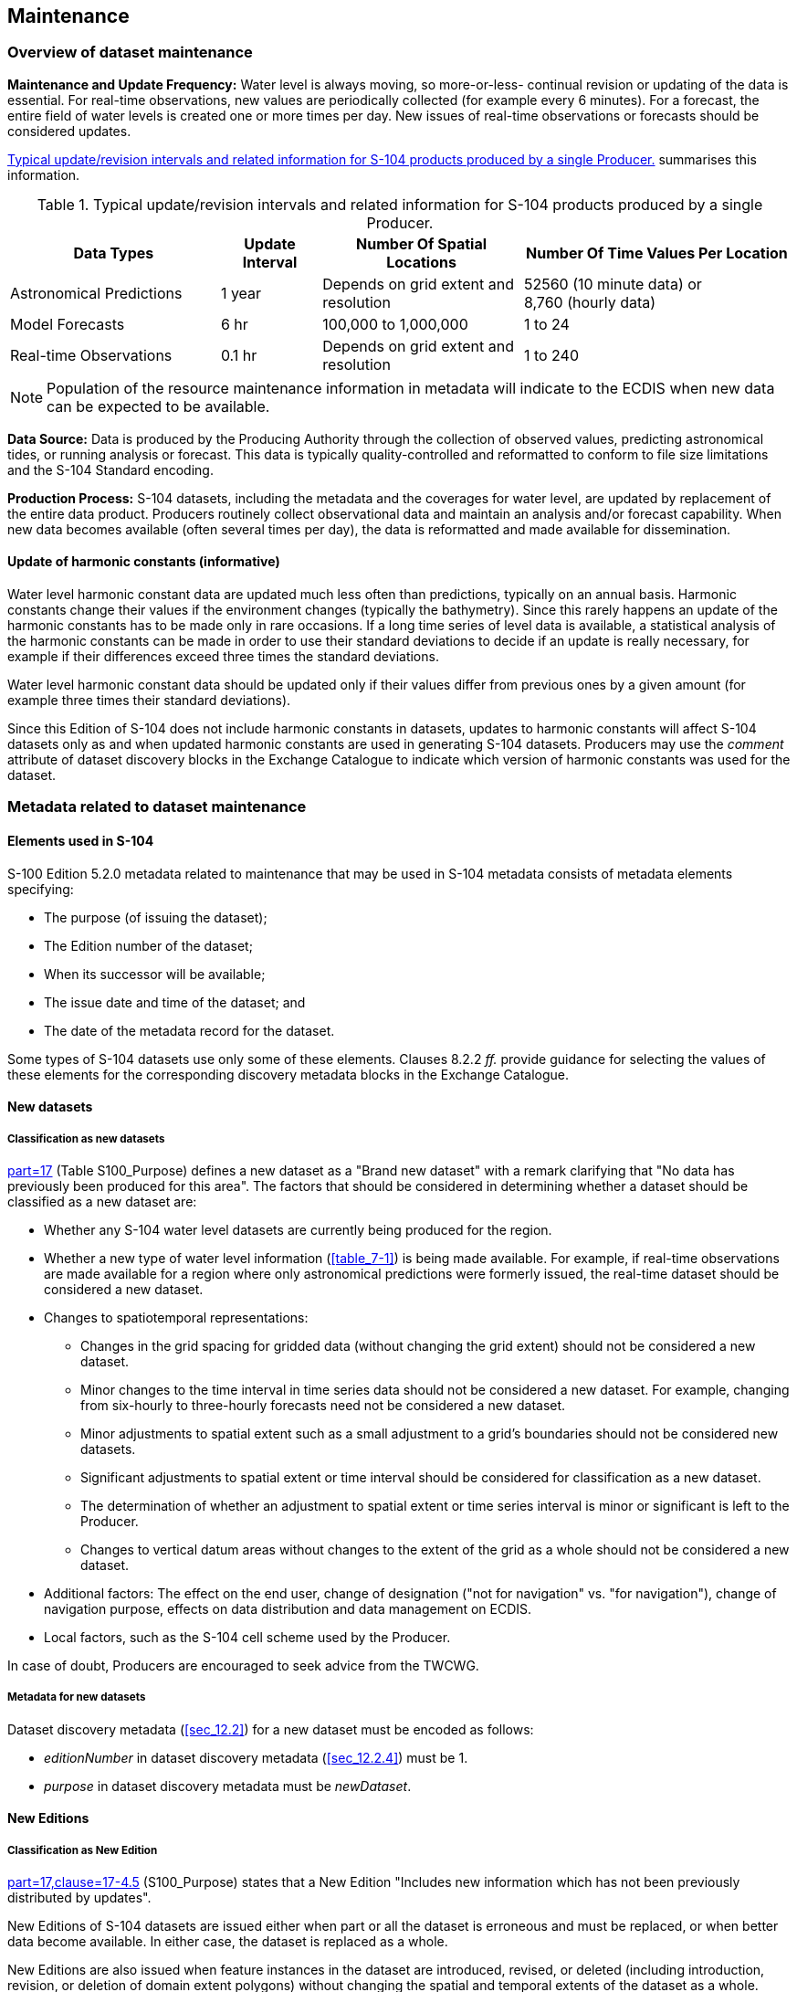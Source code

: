 
[[sec_8]]
== Maintenance

[[sec_8.1]]
=== Overview of dataset maintenance

*Maintenance and Update Frequency:* Water level is always moving,
so more-or-less- continual revision or updating of the data is essential.
For real-time observations, new values are periodically collected
(for example every 6 minutes). For a forecast, the entire field of
water levels is created one or more times per day. New issues of real-time
observations or forecasts should be considered updates.

<<table_8-1>> summarises this information.

[[table_8-1]]
.Typical update/revision intervals and related information for S-104 products produced by a single Producer.
[cols="157,75,150,201"]
|===
h| Data Types h| Update Interval h| Number Of Spatial Locations h| Number Of Time Values Per Location
| Astronomical Predictions | 1 year | Depends on grid extent and resolution
| 52560 (10 minute data) or +
8,760 (hourly data)
| Model Forecasts | 6 hr | 100,000 to 1,000,000 | 1 to 24
| Real-time Observations | 0.1 hr | Depends on grid extent and resolution | 1 to 240

|===

[NOTE,keep-separate=true]
====
Population of the resource maintenance information in metadata
will indicate to the ECDIS when new data can be expected to be available.
====

*Data Source:* Data is produced by the Producing Authority through
the collection of observed values, predicting astronomical tides,
or running analysis or forecast. This data is typically quality-controlled
and reformatted to conform to file size limitations and the S-104
Standard encoding.

*Production Process:* S-104 datasets, including the metadata and the
coverages for water level, are updated by replacement of the entire
data product. Producers routinely collect observational data and maintain
an analysis and/or forecast capability. When new data becomes available
(often several times per day), the data is reformatted and made available
for dissemination.

[[sec_8.1.1]]
==== Update of harmonic constants (informative)

Water level harmonic constant data are updated much less often than
predictions, typically on an annual basis. Harmonic constants change
their values if the environment changes (typically the bathymetry).
Since this rarely happens an update of the harmonic constants has
to be made only in rare occasions. If a long time series of level
data is available, a statistical analysis of the harmonic constants
can be made in order to use their standard deviations to decide if
an update is really necessary, for example if their differences exceed
three times the standard deviations.

Water level harmonic constant data should be updated only if their
values differ from previous ones by a given amount (for example three
times their standard deviations).

Since this Edition of S-104 does not include harmonic constants in
datasets, updates to harmonic constants will affect S-104 datasets
only as and when updated harmonic constants are used in generating
S-104 datasets. Producers may use the _comment_ attribute of dataset
discovery blocks in the Exchange Catalogue to indicate which version
of harmonic constants was used for the dataset.

[[sec_8.2]]
=== Metadata related to dataset maintenance

[[sec_8.2.1]]
==== Elements used in S-104

S-100 Edition 5.2.0 metadata related to maintenance that may be used
in S-104 metadata consists of metadata elements specifying:

* The purpose (of issuing the dataset);
* The Edition number of the dataset;
* When its successor will be available;
* The issue date and time of the dataset; and
* The date of the metadata record for the dataset.

Some types of S-104 datasets use only some of these elements.
Clauses 8.2.2 _ff._ provide guidance for selecting the values of these
elements for the corresponding discovery metadata blocks in the Exchange
Catalogue.

[[sec_8.2.2]]
==== New datasets

[[sec_8.2.2.1]]
===== Classification as new datasets

<<IHO_S_100,part=17>> (Table S100_Purpose) defines a new dataset as
a "Brand new dataset" with a remark clarifying that "No data has previously
been produced for this area". The factors that should be considered
in determining whether a dataset should be classified as a new dataset
are:

* Whether any S-104 water level datasets are currently being produced
for the region.
* Whether a new type of water level information (<<table_7-1>>) is
being made available. For example, if real-time observations are made
available for a region where only astronomical predictions were formerly
issued, the real-time dataset should be considered a new dataset.
* Changes to spatiotemporal representations:

** Changes in the grid spacing for gridded data (without changing
the grid extent) should not be considered a new dataset.
** Minor changes to the time interval in time series data should not
be considered a new dataset. For example, changing from six-hourly
to three-hourly forecasts need not be considered a new dataset.
** Minor adjustments to spatial extent such as a small adjustment
to a grid's boundaries should not be considered new datasets.
** Significant adjustments to spatial extent or time interval should
be considered for classification as a new dataset.
** The determination of whether an adjustment to spatial extent or
time series interval is minor or significant is left to the Producer.
** Changes to vertical datum areas without changes to the extent of
the grid as a whole should not be considered a new dataset.
* Additional factors: The effect on the end user, change of designation
("not for navigation" vs. "for navigation"), change of navigation
purpose, effects on data distribution and data management on ECDIS.
* Local factors, such as the S-104 cell scheme used by the Producer.

In case of doubt, Producers are encouraged to seek advice from the
TWCWG.

[[sec_8.2.2.2]]
===== Metadata for new datasets

Dataset discovery metadata (<<sec_12.2>>) for a new dataset must be
encoded as follows:

* _editionNumber_ in dataset discovery metadata (<<sec_12.2.4>>) must
be 1.
* _purpose_ in dataset discovery metadata must be _newDataset_.

[[sec_8.2.3]]
==== New Editions

[[sec_8.2.3.1]]
===== Classification as New Edition

<<IHO_S_100,part=17,clause=17-4.5>> (S100_Purpose) states that a New
Edition "Includes new information which has not been previously distributed
by updates".

New Editions of S-104 datasets are issued either when part or all
the dataset is erroneous and must be replaced, or when better data
become available. In either case, the dataset is replaced as a whole.

New Editions are also issued when feature instances in the dataset
are introduced, revised, or deleted (including introduction, revision,
or deletion of domain extent polygons) without changing the spatial
and temporal extents of the dataset as a whole.

New Editions are not used for successor datasets (for example, when
a forecast for a specific period is followed by a forecast for a later
period). This also applies if the successor dataset consists of feature
instances or domain extent polygons different from its predecessor.
Instead, S-104 provides for a dataset naming convention that distinguishes
successive datasets in a temporal series.

[[sec_8.2.3.2]]
===== Metadata for new editions

For a New Edition, set:

* _purpose_ = _newEdition_
* edition number: increment by 1

[[sec_8.2.4]]
==== Cancellations

[[sec_8.2.4.1]]
===== Classification as cancellation

<<IHO_S_100,part=17,clause=17-4.5>> (S100_Purpose) states that a cancellation
"Indicates the dataset or Catalogue should no longer be used and can
be deleted".

S-104 datasets are cancelled only when a dataset or data sequence
(such as a sequence of forecasts) is terminated. This might happen
for various reasons, for example if Producers reorganise their S-104
cell scheming or replace one type of water level information by another.

Cancellation of a dataset in S-104 is interpreted consistently with
<<IHO_S_100,part=17>>, with additional conditions arising from the
time-dependent nature of water level datasets. Cancellation of an
S-104 dataset must be treated as described below:

. Water level information in the cancelled dataset for times beginning
and after the effective date and time of cancellation must not be
used. The effective date and time are the issue date and time in the
discovery metadata for the cancellation footnote:[Since cancellations
cannot always be predicted, this requirement obviously cannot be put
into effect until the cancellation arrives on the system.].

. Water level information in the cancelled dataset for times preceding
the effective date/time of cancellation may be used only in the absence
of an uncancelled dataset covering the area and time in question.
. Cancellation of a dataset that is part of a sequence also cancels
the sequence. The sequence should be treated as terminated - there
can be no successors to the cancelled dataset in the same sequence.
. There may be a successor sequence that starts with a new dataset.
If there is, the fields _dataReplacement_ and _replacedData_ should
be populated accordingly in the cancellation record.
+
NOTE: Populating _dataReplacement_ and _replacedData_ provides the
end-user system with sufficient information to supersede a cancelled
dataset with its replacement and avoid spurious errors for apparently
overlapping datasets.

. If a replacement dataset is being issued, producers should consider
whether there will be a temporal discontinuity between the cancelled
and replacement datasets footnote:[This Product Specification does
not mandate maintenance of temporal continuity between cancelled and
replacement datasets. External factors such as production constraints,
producers' own data standards or ECDIS performance standards may be
determinative and must be taken into account.].

. A temporal discontinuity means that water level adjustment cannot
be calculated during the time gap. Maintaining temporal continuity
requires the following:
.. the replacement dataset be available when the cancellation takes
effect, and
.. data records in the replacement dataset begin no later than the
issue date and time of the cancellation.

. If a sequence is being cancelled, cancellations should be issued
simultaneously for all datasets in the sequence whose temporal extents
overlap the time the cancellation is issued. (This ensures that cancelling
a forecast dataset (for example) does not leave active predecessor
forecasts which extend after the time of cancellation.)
. The retention, archiving or removal of cancelled datasets or sequences
from the system must be according to the common principles for retention,
archiving or removal set forth in S-98 or other applicable documents.

Cancellations should not be issued for time-expired forecast or prediction
datasets unless the relevant dataset series is being terminated. If
the series is being terminated a cancellation must be issued so the
transfer/distribution system is informed whether or not it should
expect or attempt to obtain successors or replacement datasets.

[[sec_8.2.4.2]]
===== Metadata for cancellation

S-104 uses the fileless cancellation method described in
S-100 5.2.0 Part 17 clause 17-4.4.1:

____
Fileless cancellation may be achieved by using a dataset metadata
entry with the filename and original digital signature specifying
the resource to be cancelled, and with all other mandatory metadata
fields also set to the same values as the original, with the exception
of the issueDate, which must be set to the issue date of the fileless
cancellation itself.
____

The "dataset metadata entry" means the S100_DatasetDiscoveryMetadata
block in exchange catalogues. For a cancellation, set:

* _fileName_ = _fileName_ of the cancelled dataset
* _digitalSignatureValue_ = (same as that of the cancelled dataset)
* _purpose_ = _cancellation_
* _editionNumber_ = (same as that of the cancelled dataset)
* _issueDate_ and _issueTime_ = the issue date and time of the cancellation
* _replacedData_ = _true_ if and only if the cancelled dataset or
sequence is replaced by another dataset/sequence; otherwise _false_.
This attribute must be populated for a cancellation.
* _dataReplacement_ = _fileName_ of the replacement dataset (if and
only if the cancelled dataset/sequence is replaced by another dataset/sequence).
This attribute must be populated when _replacedData=true_.
* all other mandatory attributes to the same values as in the discovery
metadata block for the dataset being cancelled.

NOTE: (informative): _fileName_ means the _fileName_ entry in S100_DatasetDiscoveryMetadata, which may not be identical to the dataset file name (for example, _fileName_ may be a URI that includes the data file name as a component - see <<IHO_S_100,part=17>>).

[[sec_8.2.4.3]]
===== Production of a cancellation

S-104 uses only the fileless cancellation method described in <<IHO_S_100,part=17>>. In order to cancel a dataset, the cancelling authority (generally the producer of the original dataset) must:

. Prepare an exchange catalogue with an S100_DatasetDiscoveryMetadata
block with field values as described in <<sec_8.2.4.2>>.
. If a sequence of datasets is being terminated, ensure that the exchange
catalogue also contains dataset discovery metadata blocks cancelling
any predecessor datasets in the same sequence whose temporal extents
include the expected issue time for the cancellation.
. Complete other parts of the exchange catalogue as required by <<sec_12.2>>
(for example, provide discovery metadata for a replacement dataset
if such is included in the same exchange set).
. Sign and distribute the exchange catalogue in a normally structured
exchange set. Do not include HDF files for the cancelled datasets
in the exchange set.

[[sec_8.2.5]]
==== Other _S100_Purpose_ values (informative)

S-104 does not use the _reissue, update_ and _delta_ values of the
*S100_Purpose* enumeration.

<<IHO_S_100,part=17,clause=17-4.5>> (S100_Purpose) states that a re-issue
"Includes all the updates applied to the original dataset up to the
date of the re-issue. A re-issue does not contain any new information
additional to that previously issued by updates". Since S-104 does
not include a format for dataset updates, S-104 datasets are not reissued.
Corrections to datasets, if required, should be addressed by cancellation
of the old dataset accompanied by a New Edition with the same name
and an incremented Edition number.

<<IHO_S_100,part=17,clause=17-4.5>> (S100_Purpose) states that an
update is for "Changing some information in an existing dataset".
S-104 does not provide for replacing part of a dataset; instead, if
changing information is necessary, the whole dataset is replaced.

[[sec_8.2.6]]
==== Maintenance of support files

The Edition number is 1 for the first issue of a support file for
a particular dataset. In the event that the file is updated or replaced
(for example for a correction) the Edition number is incremented by 1.

The Edition number for language packs changes if and only if the language
pack file is updated.

[[sec_8.2.7]]
==== Encoding update frequency

The encoding of information about when the next update to a dataset
will be released (cf. clause 12.2.4 - _resourceMaintenance_) is mandatory
for datasets that are updated or replaced monthly or more frequently.

The provision of this information for datasets that contain information
updated less frequently than monthly (such as astronomical predictions
when these are issued annually) is left to the discretion of the Producer,
with the expectation that if it is not encoded in discovery metadata
the expected release dates will be communicated to distributors and
end-users by other means.

For datasets that are continually updated on a fixed cycle, timing
information should be encoded as the interval from the issue date
and time of the current dataset (that is, using the _userDefinedMaintenanceFrequency_
sub-attribute - cf. <<IHO_S_100,part=17,clause=17-4.9>>).

Data Producers or metadata compilers must consult <<IHO_S_100,clause=17-4.9>>
for the rules on encoding information about release timing.
